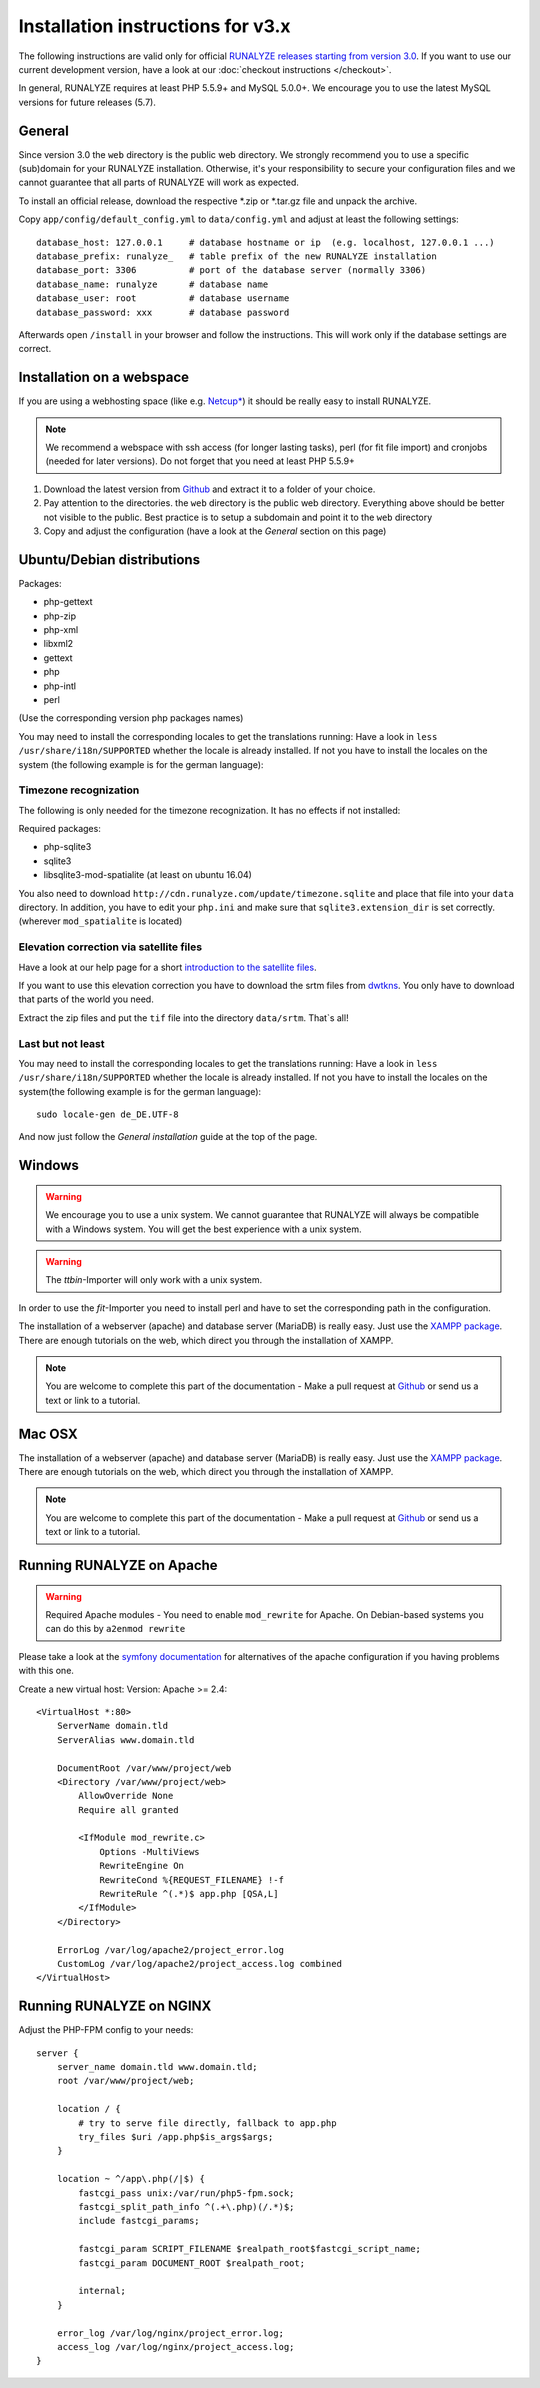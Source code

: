 
Installation instructions for v3.x
==================================

The following instructions are valid only for official `RUNALYZE releases starting from version 3.0 <https://github.com/Runalyze/Runalyze/releases>`_.
If you want to use our current development version, have a look at our :doc:`checkout instructions </checkout>`.

In general, RUNALYZE requires at least PHP 5.5.9+ and MySQL 5.0.0+. We encourage you to use the latest MySQL versions for future releases (5.7).

General
-------
Since version 3.0 the ``web`` directory is the public web directory. We strongly
recommend you to use a specific (sub)domain for your RUNALYZE installation.
Otherwise, it's your responsibility to secure your configuration files and we
cannot guarantee that all parts of RUNALYZE will work as expected.

To install an official release, download the respective \*.zip or \*.tar.gz file and unpack the archive.


Copy ``app/config/default_config.yml`` to ``data/config.yml`` and adjust at least the following settings::

    database_host: 127.0.0.1     # database hostname or ip  (e.g. localhost, 127.0.0.1 ...)
    database_prefix: runalyze_   # table prefix of the new RUNALYZE installation
    database_port: 3306          # port of the database server (normally 3306)
    database_name: runalyze      # database name
    database_user: root          # database username
    database_password: xxx       # database password


Afterwards open ``/install`` in your browser and follow the instructions. This will work only if the database settings are correct.

Installation on a webspace
---------------------------
If you are using a webhosting space (like e.g. `Netcup* <https://www.netcup.eu/bestellen/produkt.php?produkt=1213>`_) it should be really easy to install RUNALYZE.

.. note:: We recommend a webspace with ssh access (for longer lasting tasks), perl (for fit file import) and cronjobs (needed for later versions). Do not forget that you need at least PHP 5.5.9+

1. Download the latest version from `Github <https://github.com/Runalyze/Runalyze/releases>`_ and extract it to a folder of your choice.
2. Pay attention to the directories. the ``web`` directory is the public web directory. Everything above should be better not visible to the public. Best practice is to setup a subdomain and point it to the ``web`` directory
3. Copy and adjust the configuration (have a look at the `General` section on this page)


Ubuntu/Debian distributions
---------------------------

Packages:

* php-gettext
* php-zip
* php-xml
* libxml2
* gettext
* php
* php-intl
* perl

(Use the corresponding version php packages names)

You may need to install the corresponding locales to get the translations running:
Have a look in ``less /usr/share/i18n/SUPPORTED`` whether the locale is already installed.
If not you have to install the locales on the system (the following example is for the german language)::


Timezone recognization
^^^^^^^^^^^^^^^^^^^^^^^

The following is only needed for the timezone recognization. It has no effects if not installed:

Required packages:

* php-sqlite3
* sqlite3
* libsqlite3-mod-spatialite (at least on ubuntu 16.04)

You also need to download ``http://cdn.runalyze.com/update/timezone.sqlite`` and place that file into your ``data`` directory.
In addition, you have to edit your ``php.ini`` and make sure that ``sqlite3.extension_dir`` is set correctly. (wherever ``mod_spatialite`` is located)

Elevation correction via satellite files
^^^^^^^^^^^^^^^^^^^^^^^^^^^^^^^^^^^^^^^^^

Have a look at our help page for a short `introduction to the satellite files <https://help.runalyze.com/en/latest/calculations/elevation.html?highlight=srtm#elevation-correction-via-satellite-data>`_.

If you want to use this elevation correction you have to download the srtm files from `dwtkns <http://dwtkns.com/srtm/>`_. You only have to download that parts of the world you need.

Extract the zip files and put the ``tif`` file into the directory ``data/srtm``. That`s all!


Last but not least
^^^^^^^^^^^^^^^^^^^
You may need to install the corresponding locales to get the translations running:
Have a look in ``less /usr/share/i18n/SUPPORTED`` whether the locale is already installed.
If not you have to install the locales on the system(the following example is for the german language)::

    sudo locale-gen de_DE.UTF-8

And now just follow the `General installation` guide at the top of the page.


Windows
-------

.. warning:: We encourage you to use a unix system. We cannot guarantee that RUNALYZE will always be compatible with a Windows system. You will get the best experience with a unix system.

.. warning:: The `ttbin`-Importer will only work with a unix system.

In order to use the `fit`-Importer you need to install perl and have to set the corresponding path in the configuration.

The installation of a webserver (apache) and database server (MariaDB) is really easy. Just use the `XAMPP package <https://www.apachefriends.org/de/index.html>`_. There are enough tutorials on the web, which direct you through the installation of XAMPP.


.. note::
          You are welcome to complete this part of the documentation - Make a pull request at `Github <https://github.com/Runalyze/admin-docs>`_ or send us a text or link to a tutorial.


Mac OSX
--------

The installation of a webserver (apache) and database server (MariaDB) is really easy. Just use the `XAMPP package <https://www.apachefriends.org/de/index.html>`_. There are enough tutorials on the web, which direct you through the installation of XAMPP.

.. note::
          You are welcome to complete this part of the documentation - Make a pull request at `Github <https://github.com/Runalyze/admin-docs>`_ or send us a text or link to a tutorial.


Running RUNALYZE on Apache
--------------------------

.. warning:: Required Apache modules - You need to enable ``mod_rewrite`` for Apache. On Debian-based systems you can do this by ``a2enmod rewrite``

Please take a look at the `symfony documentation <http://symfony.com/doc/current/setup/web_server_configuration.html>`_ for alternatives of the apache configuration if you having problems with this one.

Create a new virtual host:
Version: Apache >= 2.4::

    <VirtualHost *:80>
        ServerName domain.tld
        ServerAlias www.domain.tld

        DocumentRoot /var/www/project/web
        <Directory /var/www/project/web>
            AllowOverride None
            Require all granted

            <IfModule mod_rewrite.c>
                Options -MultiViews
                RewriteEngine On
                RewriteCond %{REQUEST_FILENAME} !-f
                RewriteRule ^(.*)$ app.php [QSA,L]
            </IfModule>
        </Directory>

        ErrorLog /var/log/apache2/project_error.log
        CustomLog /var/log/apache2/project_access.log combined
    </VirtualHost>


Running RUNALYZE on NGINX
-------------------------

Adjust the PHP-FPM config to your needs::

    server {
        server_name domain.tld www.domain.tld;
        root /var/www/project/web;

        location / {
            # try to serve file directly, fallback to app.php
            try_files $uri /app.php$is_args$args;
        }

        location ~ ^/app\.php(/|$) {
            fastcgi_pass unix:/var/run/php5-fpm.sock;
            fastcgi_split_path_info ^(.+\.php)(/.*)$;
            include fastcgi_params;

            fastcgi_param SCRIPT_FILENAME $realpath_root$fastcgi_script_name;
            fastcgi_param DOCUMENT_ROOT $realpath_root;

            internal;
        }

        error_log /var/log/nginx/project_error.log;
        access_log /var/log/nginx/project_access.log;
    }
